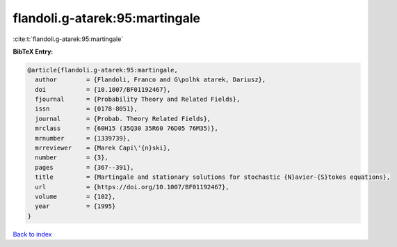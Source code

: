 flandoli.g-atarek:95:martingale
===============================

:cite:t:`flandoli.g-atarek:95:martingale`

**BibTeX Entry:**

.. code-block:: bibtex

   @article{flandoli.g-atarek:95:martingale,
     author        = {Flandoli, Franco and G\polhk atarek, Dariusz},
     doi           = {10.1007/BF01192467},
     fjournal      = {Probability Theory and Related Fields},
     issn          = {0178-8051},
     journal       = {Probab. Theory Related Fields},
     mrclass       = {60H15 (35Q30 35R60 76D05 76M35)},
     mrnumber      = {1339739},
     mrreviewer    = {Marek Capi\'{n}ski},
     number        = {3},
     pages         = {367--391},
     title         = {Martingale and stationary solutions for stochastic {N}avier-{S}tokes equations},
     url           = {https://doi.org/10.1007/BF01192467},
     volume        = {102},
     year          = {1995}
   }

`Back to index <../By-Cite-Keys.html>`_
